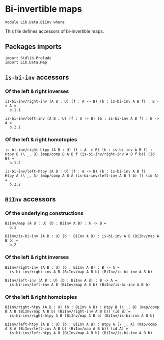 #+NAME: BiInv
#+AUTHOR: Johann Rosain

* Bi-invertible maps

  #+begin_src ctt
  module Lib.Data.BiInv where
  #+end_src

This file defines accessors of bi-invertible maps.

** Packages imports

   #+begin_src ctt
  import Stdlib.Prelude
  import Lib.Data.Map  
   #+end_src

** =is-bi-inv= accessors
*** Of the left & right inverses

   #+begin_src ctt
  is-bi-inv/right-inv (A B : U) (f : A -> B) (b : is-bi-inv A B f) : B -> A =
    b.1.1

  is-bi-inv/left-inv (A B : U) (f : A -> B) (b : is-bi-inv A B f) : B -> A =
    b.2.1  
   #+end_src

*** Of the left & right homotopies

    #+begin_src ctt
  is-bi-inv/right-htpy (A B : U) (f : A -> B) (b : is-bi-inv A B f) : Htpy B (\ _. B) (map/comp B A B f (is-bi-inv/right-inv A B f b)) (id B) =
    b.1.2

  is-bi-inv/left-htpy (A B : U) (f : A -> B) (b : is-bi-inv A B f) : Htpy A (\ _. A) (map/comp A B A (is-bi-inv/left-inv A B f b) f) (id A) =
    b.2.2
    #+end_src

#+RESULTS:
: Typecheck has succeeded.

** =BiInv= accessors
*** Of the underlying constructions
    #+begin_src ctt
  BiInv/map (A B : U) (b : BiInv A B) : A -> B =
    b.1

  BiInv/is-bi-inv (A B : U) (b : BiInv A B) : is-bi-inv A B (BiInv/map A B b) =
    b.2
    #+end_src
*** Of the left & right inverses
    #+begin_src ctt
  BiInv/right-inv (A B : U) (b : BiInv A B) : B -> A =
    is-bi-inv/right-inv A B (BiInv/map A B b) (BiInv/is-bi-inv A B b)

  BiInv/left-inv (A B : U) (b : BiInv A B) : B -> A =
    is-bi-inv/left-inv A B (BiInv/map A B b) (BiInv/is-bi-inv A B b)
    #+end_src
*** Of the left & right homotopies
    #+begin_src ctt
  BiInv/right-htpy (A B : U) (b : BiInv A B) : Htpy B (\ _. B) (map/comp B A B (BiInv/map A B b) (BiInv/right-inv A B b)) (id B) =
    is-bi-inv/right-htpy A B (BiInv/map A B b) (BiInv/is-bi-inv A B b)

  BiInv/left-htpy (A B : U) (b : BiInv A B) : Htpy A (\ _. A) (map/comp A B A (BiInv/left-inv A B b) (BiInv/map A B b)) (id A) =
    is-bi-inv/left-htpy A B (BiInv/map A B b) (BiInv/is-bi-inv A B b)
    #+end_src

#+RESULTS:
: Typecheck has succeeded.
